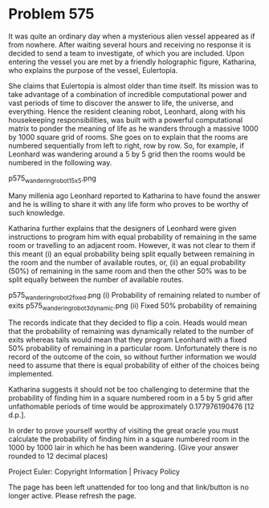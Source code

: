 *   Problem 575

   It was quite an ordinary day when a mysterious alien vessel appeared as if
   from nowhere. After waiting several hours and receiving no response it is
   decided to send a team to investigate, of which you are included. Upon
   entering the vessel you are met by a friendly holographic figure,
   Katharina, who explains the purpose of the vessel, Eulertopia.

   She claims that Eulertopia is almost older than time itself. Its mission
   was to take advantage of a combination of incredible computational power
   and vast periods of time to discover the answer to life, the universe, and
   everything. Hence the resident cleaning robot, Leonhard, along with his
   housekeeping responsibilities, was built with a powerful computational
   matrix to ponder the meaning of life as he wanders through a massive 1000
   by 1000 square grid of rooms. She goes on to explain that the rooms are
   numbered sequentially from left to right, row by row. So, for example, if
   Leonhard was wandering around a 5 by 5 grid then the rooms would be
   numbered in the following way.

   p575_wandering_robot_1_5x5.png

   Many millenia ago Leonhard reported to Katharina to have found the answer
   and he is willing to share it with any life form who proves to be worthy
   of such knowledge.

   Katharina further explains that the designers of Leonhard were given
   instructions to program him with equal probability of remaining in the
   same room or travelling to an adjacent room. However, it was not clear to
   them if this meant (i) an equal probability being split equally between
   remaining in the room and the number of available routes, or, (ii) an
   equal probability (50%) of remaining in the same room and then the other
   50% was to be split equally between the number of available routes.

   p575_wandering_robot_2_fixed.png
   (i) Probability of remaining related to number of exits
   p575_wandering_robot_3_dynamic.png
   (ii) Fixed 50% probability of remaining

   The records indicate that they decided to flip a coin. Heads would mean
   that the probability of remaining was dynamically related to the number of
   exits whereas tails would mean that they program Leonhard with a fixed 50%
   probability of remaining in a particular room. Unfortunately there is no
   record of the outcome of the coin, so without further information we would
   need to assume that there is equal probability of either of the choices
   being implemented.

   Katharina suggests it should not be too challenging to determine that the
   probability of finding him in a square numbered room in a 5 by 5 grid
   after unfathomable periods of time would be approximately 0.177976190476
   [12 d.p.].

   In order to prove yourself worthy of visiting the great oracle you must
   calculate the probability of finding him in a square numbered room in the
   1000 by 1000 lair in which he has been wandering.
   (Give your answer rounded to 12 decimal places)

   Project Euler: Copyright Information | Privacy Policy

   The page has been left unattended for too long and that link/button is no
   longer active. Please refresh the page.
